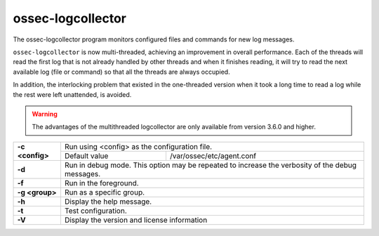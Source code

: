 .. Copyright (C) 2020 Wazuh, Inc.

.. _ossec-logcollector:

ossec-logcollector
==================

The ossec-logcollector program monitors configured files and commands for new log messages.

``ossec-logcollector`` is now multi-threaded, achieving an improvement in overall performance. Each of the threads will read the first log that is not already handled by other threads
and when it finishes reading, it will try to read the next available log (file or command) so that all the threads are always occupied. 

In addition, the interlocking problem that existed in the one-threaded version when it took a long time to read a log while the rest were left unattended, is avoided.

.. warning:: The advantages of the multithreaded logcollector are only available from version 3.6.0 and higher.


+-----------------+-------------------------------------------------------------------------------------------------+
| **-c <config>** | Run using <config> as the configuration file.                                                   |
+                 +-------------------------------------------+-----------------------------------------------------+
|                 | Default value                             | /var/ossec/etc/agent.conf                           |
+-----------------+-------------------------------------------+-----------------------------------------------------+
| **-d**          | Run in debug mode. This option may be repeated to increase the verbosity of the debug messages. |
+-----------------+-------------------------------------------------------------------------------------------------+
| **-f**          | Run in the foreground.                                                                          |
+-----------------+-------------------------------------------------------------------------------------------------+
| **-g <group>**  | Run as a specific group.                                                                        |
+-----------------+-------------------------------------------------------------------------------------------------+
| **-h**          | Display the help message.                                                                       |
+-----------------+-------------------------------------------------------------------------------------------------+
| **-t**          | Test configuration.                                                                             |
+-----------------+-------------------------------------------------------------------------------------------------+
| **-V**          | Display the version and license information                                                     |
+-----------------+-------------------------------------------------------------------------------------------------+
